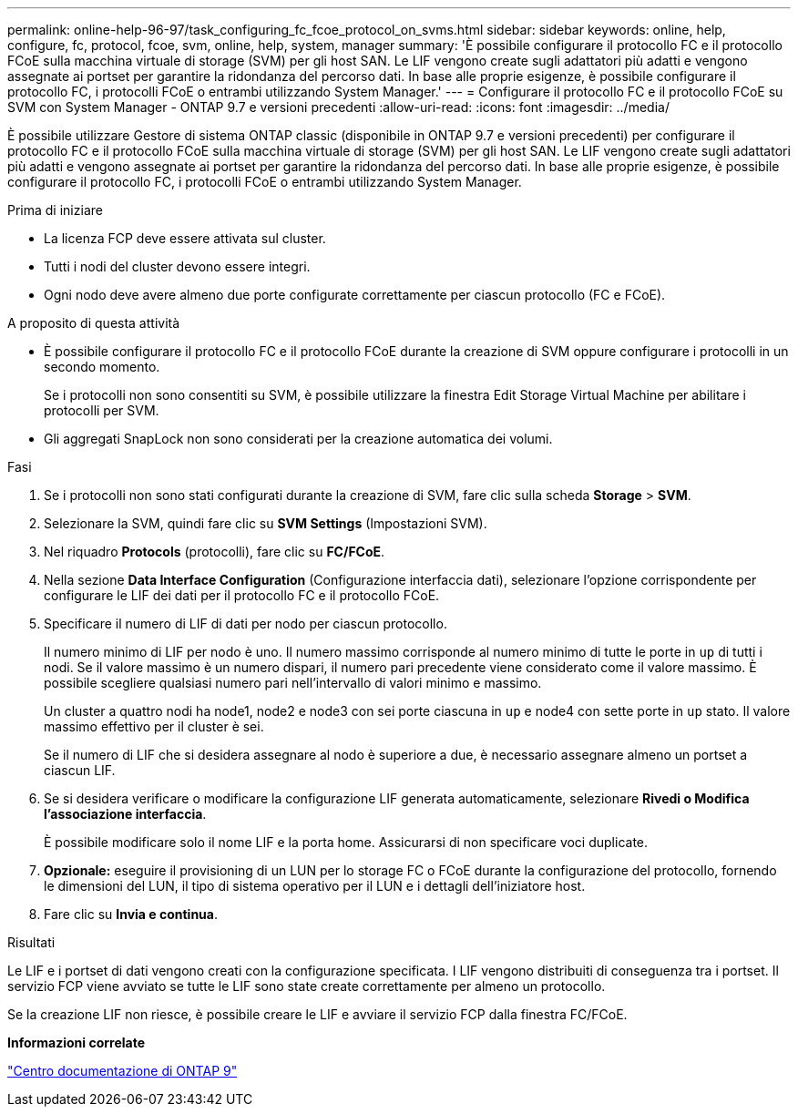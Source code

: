 ---
permalink: online-help-96-97/task_configuring_fc_fcoe_protocol_on_svms.html 
sidebar: sidebar 
keywords: online, help, configure, fc, protocol, fcoe, svm, online, help, system, manager 
summary: 'È possibile configurare il protocollo FC e il protocollo FCoE sulla macchina virtuale di storage (SVM) per gli host SAN. Le LIF vengono create sugli adattatori più adatti e vengono assegnate ai portset per garantire la ridondanza del percorso dati. In base alle proprie esigenze, è possibile configurare il protocollo FC, i protocolli FCoE o entrambi utilizzando System Manager.' 
---
= Configurare il protocollo FC e il protocollo FCoE su SVM con System Manager - ONTAP 9.7 e versioni precedenti
:allow-uri-read: 
:icons: font
:imagesdir: ../media/


[role="lead"]
È possibile utilizzare Gestore di sistema ONTAP classic (disponibile in ONTAP 9.7 e versioni precedenti) per configurare il protocollo FC e il protocollo FCoE sulla macchina virtuale di storage (SVM) per gli host SAN. Le LIF vengono create sugli adattatori più adatti e vengono assegnate ai portset per garantire la ridondanza del percorso dati. In base alle proprie esigenze, è possibile configurare il protocollo FC, i protocolli FCoE o entrambi utilizzando System Manager.

.Prima di iniziare
* La licenza FCP deve essere attivata sul cluster.
* Tutti i nodi del cluster devono essere integri.
* Ogni nodo deve avere almeno due porte configurate correttamente per ciascun protocollo (FC e FCoE).


.A proposito di questa attività
* È possibile configurare il protocollo FC e il protocollo FCoE durante la creazione di SVM oppure configurare i protocolli in un secondo momento.
+
Se i protocolli non sono consentiti su SVM, è possibile utilizzare la finestra Edit Storage Virtual Machine per abilitare i protocolli per SVM.

* Gli aggregati SnapLock non sono considerati per la creazione automatica dei volumi.


.Fasi
. Se i protocolli non sono stati configurati durante la creazione di SVM, fare clic sulla scheda *Storage* > *SVM*.
. Selezionare la SVM, quindi fare clic su *SVM Settings* (Impostazioni SVM).
. Nel riquadro *Protocols* (protocolli), fare clic su *FC/FCoE*.
. Nella sezione *Data Interface Configuration* (Configurazione interfaccia dati), selezionare l'opzione corrispondente per configurare le LIF dei dati per il protocollo FC e il protocollo FCoE.
. Specificare il numero di LIF di dati per nodo per ciascun protocollo.
+
Il numero minimo di LIF per nodo è uno. Il numero massimo corrisponde al numero minimo di tutte le porte in `up` di tutti i nodi. Se il valore massimo è un numero dispari, il numero pari precedente viene considerato come il valore massimo. È possibile scegliere qualsiasi numero pari nell'intervallo di valori minimo e massimo.

+
Un cluster a quattro nodi ha node1, node2 e node3 con sei porte ciascuna in `up` e node4 con sette porte in `up` stato. Il valore massimo effettivo per il cluster è sei.

+
Se il numero di LIF che si desidera assegnare al nodo è superiore a due, è necessario assegnare almeno un portset a ciascun LIF.

. Se si desidera verificare o modificare la configurazione LIF generata automaticamente, selezionare *Rivedi o Modifica l'associazione interfaccia*.
+
È possibile modificare solo il nome LIF e la porta home. Assicurarsi di non specificare voci duplicate.

. *Opzionale:* eseguire il provisioning di un LUN per lo storage FC o FCoE durante la configurazione del protocollo, fornendo le dimensioni del LUN, il tipo di sistema operativo per il LUN e i dettagli dell'iniziatore host.
. Fare clic su *Invia e continua*.


.Risultati
Le LIF e i portset di dati vengono creati con la configurazione specificata. I LIF vengono distribuiti di conseguenza tra i portset. Il servizio FCP viene avviato se tutte le LIF sono state create correttamente per almeno un protocollo.

Se la creazione LIF non riesce, è possibile creare le LIF e avviare il servizio FCP dalla finestra FC/FCoE.

*Informazioni correlate*

https://docs.netapp.com/ontap-9/index.jsp["Centro documentazione di ONTAP 9"]
